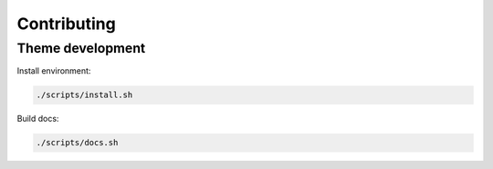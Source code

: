 Contributing
============


Theme development
-----------------

Install environment:

.. code-block:: sh

    ./scripts/install.sh

Build docs:

.. code-block:: sh

    ./scripts/docs.sh
